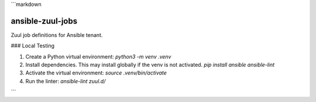 ```markdown

ansible-zuul-jobs
=================

Zuul job definitions for Ansible tenant.

### Local Testing




1. Create a Python virtual environment:
   `python3 -m venv .venv`
2. Install dependencies. This may install globally if the venv is not activated.
   `pip install ansible ansible-lint`
3. Activate the virtual environment:
   `source .venv/bin/activate`
4. Run the linter:
   `ansible-lint zuul.d/`


```
